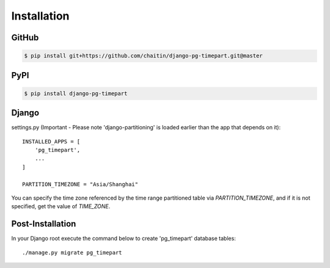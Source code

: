 Installation
============

GitHub
------

.. code-block:: bash

   $ pip install git+https://github.com/chaitin/django-pg-timepart.git@master

PyPI
----

.. code-block:: bash

   $ pip install django-pg-timepart

Django
------

settings.py (Important - Please note 'django-partitioning' is loaded earlier than the app that depends on it)::

    INSTALLED_APPS = [
        'pg_timepart',
        ...
    ]

    PARTITION_TIMEZONE = "Asia/Shanghai"

You can specify the time zone referenced by the time range partitioned table via `PARTITION_TIMEZONE`,
and if it is not specified, get the value of `TIME_ZONE`.

Post-Installation
-----------------

In your Django root execute the command below to create 'pg_timepart' database tables::

    ./manage.py migrate pg_timepart

